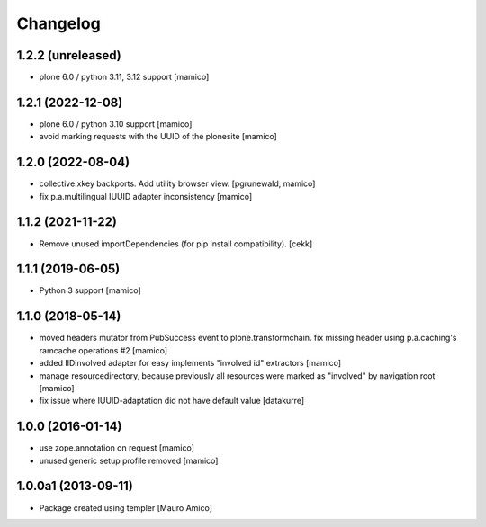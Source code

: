 Changelog
=========

1.2.2 (unreleased)
------------------

- plone 6.0 / python 3.11, 3.12 support
  [mamico]

1.2.1 (2022-12-08)
------------------

- plone 6.0 / python 3.10 support
  [mamico]

- avoid marking requests with the UUID of the plonesite
  [mamico]

1.2.0 (2022-08-04)
------------------

- collective.xkey backports. Add utility browser view.
  [pgrunewald, mamico]

- fix p.a.multilingual IUUID adapter inconsistency
  [mamico]

1.1.2 (2021-11-22)
------------------

- Remove unused importDependencies (for pip install compatibility).
  [cekk]

1.1.1 (2019-06-05)
------------------

- Python 3 support 
  [mamico]


1.1.0 (2018-05-14)
------------------

- moved headers mutator from PubSuccess event to plone.transformchain.
  fix missing header using p.a.caching's ramcache operations #2
  [mamico]
- added IIDinvolved adapter for easy implements "involved id" extractors
  [mamico]
- manage resourcedirectory, because previously all resources were marked as "involved" by
  navigation root
  [mamico]
- fix issue where IUUID-adaptation did not have default value
  [datakurre]


1.0.0 (2016-01-14)
------------------

- use zope.annotation on request
  [mamico]
- unused generic setup profile removed
  [mamico]

1.0.0a1 (2013-09-11)
--------------------

- Package created using templer
  [Mauro Amico]
